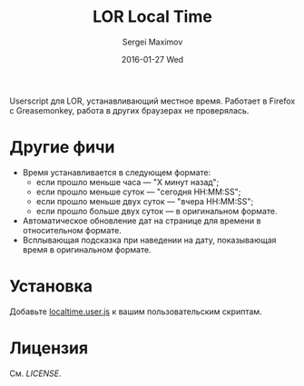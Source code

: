 #+title: LOR Local Time
#+author: Sergei Maximov
#+email: s.b.maximov@gmail.com
#+date: 2016-01-27 Wed

Userscript для LOR, устанавливающий местное время. Работает в Firefox с Greasemonkey,
работа в других браузерах не проверялась.

* Другие фичи
  + Время устанавливается в следующем формате:
    - если прошло меньше часа — "X минут назад";
    - если прошло меньше суток — "сегодня HH:MM:SS";
    - если прошло меньше двух суток — "вчера HH:MM:SS";
    - если прошло больше двух суток — в оригинальном формате.
  + Автоматическое обновление дат на странице для времени в относительном формате.
  + Всплывающая подсказка при наведении на дату, показывающая время в оригинальном формате.

* Установка

Добавьте [[https://raw.githubusercontent.com/smaximov/lor-localtime/master/localtime.user.js][localtime.user.js]] к вашим пользовательским скриптам.

* Лицензия

См. [[LICENSE]].
